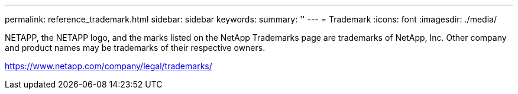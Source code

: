 ---
permalink: reference_trademark.html
sidebar: sidebar
keywords: 
summary: ''
---
= Trademark
:icons: font
:imagesdir: ./media/

NETAPP, the NETAPP logo, and the marks listed on the NetApp Trademarks page are trademarks of NetApp, Inc. Other company and product names may be trademarks of their respective owners.

https://www.netapp.com/company/legal/trademarks/
